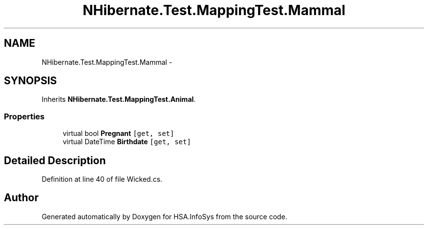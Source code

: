 .TH "NHibernate.Test.MappingTest.Mammal" 3 "Fri Jul 5 2013" "Version 1.0" "HSA.InfoSys" \" -*- nroff -*-
.ad l
.nh
.SH NAME
NHibernate.Test.MappingTest.Mammal \- 
.SH SYNOPSIS
.br
.PP
.PP
Inherits \fBNHibernate\&.Test\&.MappingTest\&.Animal\fP\&.
.SS "Properties"

.in +1c
.ti -1c
.RI "virtual bool \fBPregnant\fP\fC [get, set]\fP"
.br
.ti -1c
.RI "virtual DateTime \fBBirthdate\fP\fC [get, set]\fP"
.br
.in -1c
.SH "Detailed Description"
.PP 
Definition at line 40 of file Wicked\&.cs\&.

.SH "Author"
.PP 
Generated automatically by Doxygen for HSA\&.InfoSys from the source code\&.
